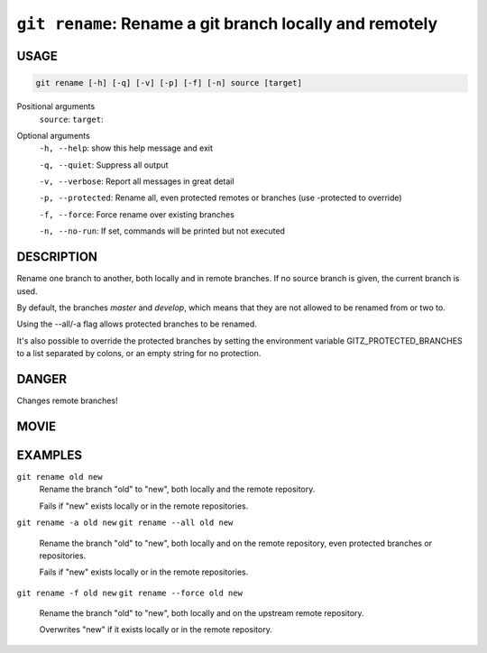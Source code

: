 ``git rename``: Rename a git branch locally and remotely
--------------------------------------------------------

USAGE
=====

.. code-block:: bash

    git rename [-h] [-q] [-v] [-p] [-f] [-n] source [target]

Positional arguments
  ``source``: 
  ``target``: 

Optional arguments
  ``-h, --help``: show this help message and exit

  ``-q, --quiet``: Suppress all output

  ``-v, --verbose``: Report all messages in great detail

  ``-p, --protected``: Rename all, even protected remotes or branches (use -protected to override)

  ``-f, --force``: Force rename over existing branches

  ``-n, --no-run``: If set, commands will be printed but not executed

DESCRIPTION
===========

Rename one branch to another, both locally and in remote
branches.  If no source branch is given, the current branch is
used.

By default, the branches `master` and `develop`, which means that they are not
allowed to be renamed from or two to.

Using the --all/-a flag allows protected branches to be renamed.

It's also possible to override the protected branches by setting the
environment variable GITZ_PROTECTED_BRANCHES to a list separated by colons,
or an empty string for no protection.

DANGER
======

Changes remote branches!

MOVIE
=====

.. figure:: https://raw.githubusercontent.com/rec/gitz/master/doc/movies/git-rename.svg?sanitize=true
    :align: center
    :alt: git-rename.svg

EXAMPLES
========

``git rename old new``
    Rename the branch "old" to "new", both locally and the remote
    repository.

    Fails if "new" exists locally or in the remote repositories.

``git rename -a old new``
``git rename --all old new``
    Rename the branch "old" to "new", both locally and on the
    remote repository, even protected branches or repositories.

    Fails if "new" exists locally or in the remote repositories.

``git rename -f old new``
``git rename --force old new``
    Rename the branch "old" to "new", both locally and on the upstream
    remote repository.

    Overwrites "new" if it exists locally or in the remote repository.

